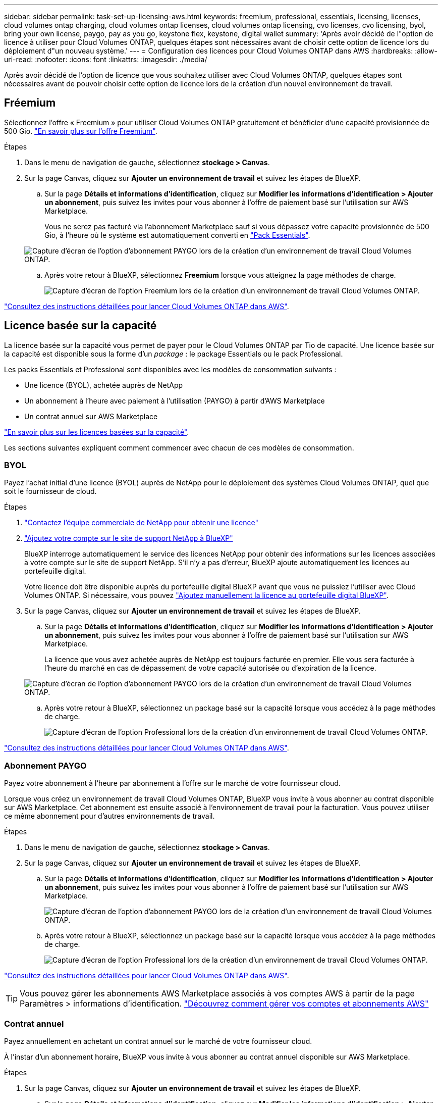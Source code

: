 ---
sidebar: sidebar 
permalink: task-set-up-licensing-aws.html 
keywords: freemium, professional, essentials, licensing, licenses, cloud volumes ontap charging, cloud volumes ontap licenses, cloud volumes ontap licensing, cvo licenses, cvo licensing, byol, bring your own license, paygo, pay as you go, keystone flex, keystone, digital wallet 
summary: 'Après avoir décidé de l"option de licence à utiliser pour Cloud Volumes ONTAP, quelques étapes sont nécessaires avant de choisir cette option de licence lors du déploiement d"un nouveau système.' 
---
= Configuration des licences pour Cloud Volumes ONTAP dans AWS
:hardbreaks:
:allow-uri-read: 
:nofooter: 
:icons: font
:linkattrs: 
:imagesdir: ./media/


[role="lead"]
Après avoir décidé de l'option de licence que vous souhaitez utiliser avec Cloud Volumes ONTAP, quelques étapes sont nécessaires avant de pouvoir choisir cette option de licence lors de la création d'un nouvel environnement de travail.



== Fréemium

Sélectionnez l'offre « Freemium » pour utiliser Cloud Volumes ONTAP gratuitement et bénéficier d'une capacité provisionnée de 500 Gio. link:https://docs.netapp.com/us-en/bluexp-cloud-volumes-ontap/concept-licensing.html#free-trials["En savoir plus sur l'offre Freemium"^].

.Étapes
. Dans le menu de navigation de gauche, sélectionnez *stockage > Canvas*.
. Sur la page Canvas, cliquez sur *Ajouter un environnement de travail* et suivez les étapes de BlueXP.
+
.. Sur la page *Détails et informations d'identification*, cliquez sur *Modifier les informations d'identification > Ajouter un abonnement*, puis suivez les invites pour vous abonner à l'offre de paiement basé sur l'utilisation sur AWS Marketplace.
+
Vous ne serez pas facturé via l'abonnement Marketplace sauf si vous dépassez votre capacité provisionnée de 500 Gio, à l'heure où le système est automatiquement converti en link:https://docs.netapp.com/us-en/bluexp-cloud-volumes-ontap/concept-licensing.html#packages["Pack Essentials"^].

+
image:screenshot-aws-paygo-subscription.png["Capture d'écran de l'option d'abonnement PAYGO lors de la création d'un environnement de travail Cloud Volumes ONTAP."]

.. Après votre retour à BlueXP, sélectionnez *Freemium* lorsque vous atteignez la page méthodes de charge.
+
image:screenshot-freemium.png["Capture d'écran de l'option Freemium lors de la création d'un environnement de travail Cloud Volumes ONTAP."]





link:task-deploying-otc-aws.html["Consultez des instructions détaillées pour lancer Cloud Volumes ONTAP dans AWS"].



== Licence basée sur la capacité

La licence basée sur la capacité vous permet de payer pour le Cloud Volumes ONTAP par Tio de capacité. Une licence basée sur la capacité est disponible sous la forme d'un _package_ : le package Essentials ou le pack Professional.

Les packs Essentials et Professional sont disponibles avec les modèles de consommation suivants :

* Une licence (BYOL), achetée auprès de NetApp
* Un abonnement à l'heure avec paiement à l'utilisation (PAYGO) à partir d'AWS Marketplace
* Un contrat annuel sur AWS Marketplace


link:concept-licensing.html["En savoir plus sur les licences basées sur la capacité"].

Les sections suivantes expliquent comment commencer avec chacun de ces modèles de consommation.



=== BYOL

Payez l'achat initial d'une licence (BYOL) auprès de NetApp pour le déploiement des systèmes Cloud Volumes ONTAP, quel que soit le fournisseur de cloud.

.Étapes
. https://bluexp.netapp.com/contact-cds["Contactez l'équipe commerciale de NetApp pour obtenir une licence"^]
. https://docs.netapp.com/us-en/bluexp-setup-admin/task-adding-nss-accounts.html#add-an-nss-account["Ajoutez votre compte sur le site de support NetApp à BlueXP"^]
+
BlueXP interroge automatiquement le service des licences NetApp pour obtenir des informations sur les licences associées à votre compte sur le site de support NetApp. S'il n'y a pas d'erreur, BlueXP ajoute automatiquement les licences au portefeuille digital.

+
Votre licence doit être disponible auprès du portefeuille digital BlueXP avant que vous ne puissiez l'utiliser avec Cloud Volumes ONTAP. Si nécessaire, vous pouvez link:task-manage-capacity-licenses.html#add-purchased-licenses-to-your-account["Ajoutez manuellement la licence au portefeuille digital BlueXP"].

. Sur la page Canvas, cliquez sur *Ajouter un environnement de travail* et suivez les étapes de BlueXP.
+
.. Sur la page *Détails et informations d'identification*, cliquez sur *Modifier les informations d'identification > Ajouter un abonnement*, puis suivez les invites pour vous abonner à l'offre de paiement basé sur l'utilisation sur AWS Marketplace.
+
La licence que vous avez achetée auprès de NetApp est toujours facturée en premier. Elle vous sera facturée à l'heure du marché en cas de dépassement de votre capacité autorisée ou d'expiration de la licence.

+
image:screenshot-aws-paygo-subscription.png["Capture d'écran de l'option d'abonnement PAYGO lors de la création d'un environnement de travail Cloud Volumes ONTAP."]

.. Après votre retour à BlueXP, sélectionnez un package basé sur la capacité lorsque vous accédez à la page méthodes de charge.
+
image:screenshot-professional.png["Capture d'écran de l'option Professional lors de la création d'un environnement de travail Cloud Volumes ONTAP."]





link:task-deploying-otc-aws.html["Consultez des instructions détaillées pour lancer Cloud Volumes ONTAP dans AWS"].



=== Abonnement PAYGO

Payez votre abonnement à l'heure par abonnement à l'offre sur le marché de votre fournisseur cloud.

Lorsque vous créez un environnement de travail Cloud Volumes ONTAP, BlueXP vous invite à vous abonner au contrat disponible sur AWS Marketplace. Cet abonnement est ensuite associé à l'environnement de travail pour la facturation. Vous pouvez utiliser ce même abonnement pour d'autres environnements de travail.

.Étapes
. Dans le menu de navigation de gauche, sélectionnez *stockage > Canvas*.
. Sur la page Canvas, cliquez sur *Ajouter un environnement de travail* et suivez les étapes de BlueXP.
+
.. Sur la page *Détails et informations d'identification*, cliquez sur *Modifier les informations d'identification > Ajouter un abonnement*, puis suivez les invites pour vous abonner à l'offre de paiement basé sur l'utilisation sur AWS Marketplace.
+
image:screenshot-aws-paygo-subscription.png["Capture d'écran de l'option d'abonnement PAYGO lors de la création d'un environnement de travail Cloud Volumes ONTAP."]

.. Après votre retour à BlueXP, sélectionnez un package basé sur la capacité lorsque vous accédez à la page méthodes de charge.
+
image:screenshot-professional.png["Capture d'écran de l'option Professional lors de la création d'un environnement de travail Cloud Volumes ONTAP."]





link:task-deploying-otc-aws.html["Consultez des instructions détaillées pour lancer Cloud Volumes ONTAP dans AWS"].


TIP: Vous pouvez gérer les abonnements AWS Marketplace associés à vos comptes AWS à partir de la page Paramètres > informations d'identification. https://docs.netapp.com/us-en/bluexp-setup-admin/task-adding-aws-accounts.html["Découvrez comment gérer vos comptes et abonnements AWS"^]



=== Contrat annuel

Payez annuellement en achetant un contrat annuel sur le marché de votre fournisseur cloud.

À l'instar d'un abonnement horaire, BlueXP vous invite à vous abonner au contrat annuel disponible sur AWS Marketplace.

.Étapes
. Sur la page Canvas, cliquez sur *Ajouter un environnement de travail* et suivez les étapes de BlueXP.
+
.. Sur la page *Détails et informations d'identification*, cliquez sur *Modifier les informations d'identification > Ajouter un abonnement*, puis suivez les invites pour vous abonner au contrat annuel sur AWS Marketplace.
+
image:screenshot-aws-annual-subscription.png["Capture d'écran de l'offre de contrat annuelle lors de la création d'un environnement de travail Cloud Volumes ONTAP."]

.. Après votre retour à BlueXP, sélectionnez un package basé sur la capacité lorsque vous accédez à la page méthodes de charge.
+
image:screenshot-professional.png["Capture d'écran de l'option Professional lors de la création d'un environnement de travail Cloud Volumes ONTAP."]





link:task-deploying-otc-aws.html["Consultez des instructions détaillées pour lancer Cloud Volumes ONTAP dans AWS"].



== Abonnement Keystone

L'abonnement Keystone est un service d'abonnement avec paiement basé sur l'utilisation. link:concept-licensing.html#keystone-subscription["En savoir plus sur les abonnements NetApp Keystone"^].

.Étapes
. Si vous n'avez pas encore d'abonnement, https://www.netapp.com/forms/keystone-sales-contact/["Contactez NetApp"^]
. Mailto:ng-keystone-success@netapp.com[Contactez NetApp] pour autoriser votre compte utilisateur BlueXP avec un ou plusieurs abonnements Keystone.
. Après que NetApp autorise votre compte, link:task-manage-keystone.html#link-a-subscription["Associez vos abonnements pour une utilisation avec Cloud Volumes ONTAP"].
. Sur la page Canvas, cliquez sur *Ajouter un environnement de travail* et suivez les étapes de BlueXP.
+
.. Sélectionnez la méthode de facturation de l'abonnement Keystone lorsque vous êtes invité à choisir une méthode de facturation.
+
image:screenshot-keystone.png["Capture d'écran de l'option d'abonnement Keystone lors de la création d'un environnement de travail Cloud Volumes ONTAP."]





link:task-deploying-otc-aws.html["Consultez des instructions détaillées pour lancer Cloud Volumes ONTAP dans AWS"].
